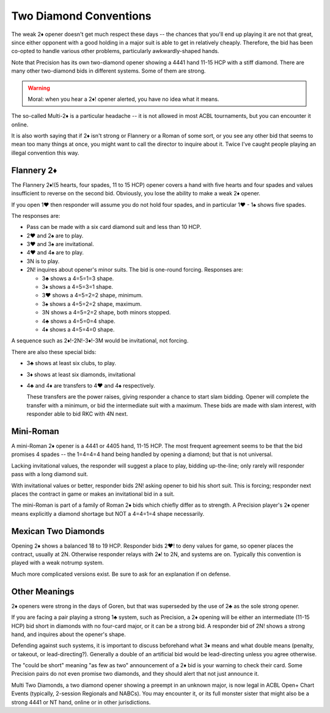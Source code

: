 .. index::
   pair:opening;two diamonds

Two Diamond Conventions
=======================

.. _TwoDiamonds:

The weak 2♦ opener doesn't get much respect these days -- the chances that you'll 
end up playing it are not that great, since either opponent with a good holding in 
a major suit is able to get in relatively cheaply.  Therefore, the bid has
been co-opted to handle various other problems, particularly awkwardly-shaped hands.  

Note that Precision has its own two-diamond opener showing a 4441 hand 11-15 HCP 
with a stiff diamond. There are many other two-diamond bids in different systems. 
Some of them are strong.  

.. warning::
   Moral: when you hear a 2♦! opener alerted, you have no idea what it means. 

The so-called Multi-2♦
is a particular headache -- it is not allowed in most ACBL tournaments,
but you can encounter it online. 

It is also worth saying that if 2♦ isn't strong or Flannery or a Roman of some sort,
or you see any other bid that seems to mean too many things at once, you might want
to call the director to inquire about it. Twice I've caught people playing an illegal 
convention this way.
  
Flannery 2♦
-----------

.. _Flannery:

.. index::
   pair: convention; Flannery 2♦
   pair: opening; Flannery 2♦

The Flannery 2♦!(5 hearts, four spades, 11 to 15 HCP) opener covers a hand with five
hearts and four spades and values insufficient to reverse on the second bid.
Obviously, you lose the ability to make a weak 2♦ opener.

If you open 1♥ then responder will assume you do not hold four spades, and in particular 
1♥ - 1♠ shows five spades. 

The responses are:

* Pass can be made with a six card diamond suit and less than 10 HCP.
* 2♥ and 2♠ are to play.
* 3♥ and 3♠ are invitational.
* 4♥ and 4♠ are to play.
* 3N is to play.

* 2N! inquires about opener's minor suits. The bid is one-round forcing. Responses are:
  
  - 3♣ shows a 4=5=1=3 shape.
  - 3♦ shows a 4=5=3=1 shape.
  - 3♥ shows a 4=5=2=2 shape, minimum.
  - 3♠ shows a 4=5=2=2 shape, maximum.
  - 3N shows a 4=5=2=2 shape, both minors stopped.
  - 4♣ shows a 4=5=0=4 shape.
  - 4♦ shows a 4=5=4=0 shape.

A sequence such as 2♦!-2N!-3♦!-3M would be invitational, not forcing. 
  
There are also these special bids:

* 3♣ shows at least six clubs, to play.
* 3♦ shows at least six diamonds, invitational
* 4♣ and 4♦ are transfers to 4♥ and 4♠ respectively. 

  These transfers are the power 
  raises, giving responder a chance to start slam bidding. Opener will complete the
  transfer with a minimum, or bid the intermediate suit with a maximum. These bids are
  made with slam interest, with responder able to bid RKC with 4N next.
  
Mini-Roman
----------

.. _Mini_Roman:

.. index::
   pair:convention; mini-Roman

A mini-Roman 2♦ opener is a 4441 or 4405 hand, 11-15 HCP. The most frequent
agreement seems to be that the bid promises 4 spades -- the 1=4=4=4 hand being 
handled by opening a diamond; but that is not universal. 

Lacking invitational values, the responder will suggest a place to play, bidding 
up-the-line; only rarely will responder pass with a long diamond suit.

With invitational values or better, responder bids
2N! asking opener to bid his short suit. This is forcing; responder next places the
contract in game or makes an invitational bid in a suit.

The mini-Roman is part of a family of Roman 2♦ bids which chiefly differ as to strength.
A Precision player's 2♦ opener means explicitly a diamond shortage but NOT a 4=4=1=4
shape necessarily.

Mexican Two Diamonds
--------------------

.. _Mexican2D:

.. index::
   pair:convention; Mexican Two Diamonds

Opening 2♦ shows a balanced 18 to 19 HCP.  Responder bids 2♥! to deny values for game, 
so opener places the contract, usually at 2N. Otherwise responder relays with 2♠! 
to 2N, and systems are on. Typically this convention is played with a weak notrump system.

Much more complicated versions exist. Be sure to ask for an explanation if on defense.

Other Meanings
--------------

2♦ openers were strong in the days of Goren, but that was superseded by
the use of 2♣ as the sole strong opener. 

If you are facing a pair playing a strong 1♣ system, such as Precision, a 2♦ opening 
will be either an intermediate (11-15 HCP) bid short in diamonds with no four-card major,
or it can be a strong bid. 
A responder bid of 2N! shows a strong hand, and inquires about the opener's shape.

Defending against such systems, it is important to discuss beforehand what 3♦ means and 
what double means (penalty, or takeout, or lead-directing?). Generally a double of an 
artificial bid would be lead-directing unless you agree otherwise. 

The "could be short" meaning "as few as two" announcement of a 2♦ bid is your warning to 
check their card. Some Precision pairs do not even promise two diamonds, and they should 
alert that not just announce it. 

Multi Two Diamonds, a two diamond opener showing a preempt in an unknown major,
is now legal in ACBL Open+ Chart Events (typically, 2-session Regionals and
NABCs).  You may encounter it, or its full monster sister that might also be a
strong 4441 or NT hand, online or in other jurisdictions. 

 
